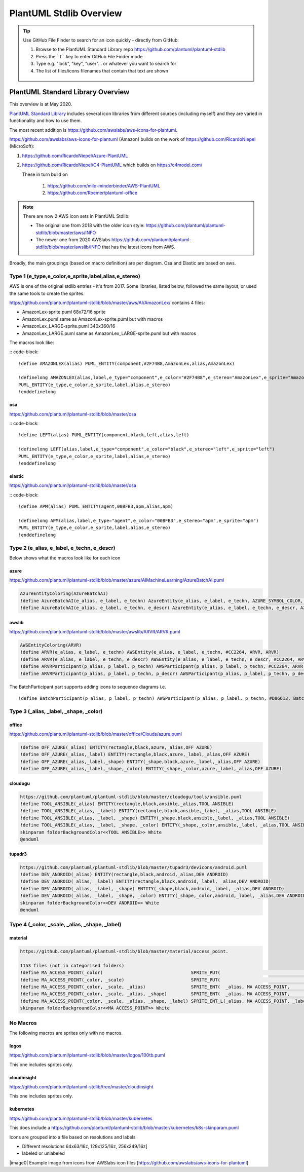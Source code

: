*******************************************************************************
PlantUML Stdlib Overview
*******************************************************************************


.. _vision: https://www.scaledagileframework.com/vision/
.. _PlantUML: https://www.plantuml.com/
.. _PlantUMLPreProcessor: https://plantuml.com/preprocessing
.. _listsprites: https://plantuml.com/#
.. _together: https://forum.plantuml.net/4387/please-provide-together-keyword-group-diagram-nodes-together
.. _MigrationNotes: https://plantuml.com/preprocessing#ajlk3nchu0zkka0ybjng
.. _DefaultArgumentValue: https://plantuml.com/preprocessing#ae1b47605326b65f



.. tip ::

    Use GitHub File Finder to search for an icon quickly - directly from GitHub:

    #. Browse to the PlantUML Standard Library repo https://github.com/plantuml/plantuml-stdlib
    #. Press the ```t``` key to enter GitHub File Finder mode
    #. Type e.g. "lock", "key", "user"... or whatever you want to search for
    #. The list of files/icons filenames that contain that text are shown

    .. figure:: ./filefinder.png
    


PlantUML Standard Library Overview
===============================================================================
This overview is at May 2020.



`PlantUML Standard Library <https://plantuml.com/stdlib>`__ includes
several icon libraries from different sources (including myself) and
they are varied in functionality and how to use them.

The most recent addition is
https://github.com/awslabs/aws-icons-for-plantuml.

https://github.com/awslabs/aws-icons-for-plantuml (Amazon) builds on the
work of https://github.com/RicardoNiepel (MicroSoft):

1. `https://github.com/RicardoNiepel/Azure-PlantUML <https://github.com/RicardoNiepel/Azure-PlantUML>`__
2. https://github.com/RicardoNiepel/C4-PlantUML which builds on
   https://c4model.com/

   These in turn build on

      1. https://github.com/milo-minderbinder/AWS-PlantUML
      2. https://github.com/Roemer/plantuml-office


.. note ::

    There are now 2 AWS icon sets in PlantUML Stdlib:
    
    * The original one from 2018 with the older icon style: https://github.com/plantuml/plantuml-stdlib/blob/master/aws/INFO
    * The newer one from 2020 AWSlabs https://github.com/plantuml/plantuml-stdlib/blob/master/awslib/INFO that has the latest icons from AWS.


Broadly, the main groupings (based on macro definition) are per diagram.
Osa and Elastic are based on aws.

.. uml:: StdlibGroupings.puml
    :align: center
    :caption: PlantUML Stdlib Groupings Of Libraries Based On Similarity






Type 1 (e_type,e_color,e_sprite,label,alias,e_stereo)
---------------------------------------------------------------------------------------------------
AWS is one of the original stdlib entries - it's from 2017.
Some libraries, listed below, followed the same layout, or used the same tools to create the sprites.


https://github.com/plantuml/plantuml-stdlib/blob/master/aws/AI/AmazonLex/ contains 4 files:

* AmazonLex-sprite.puml 68x72/16 sprite
* AmazonLex.puml same as AmazonLex-sprite.puml but with macros
* AmazonLex_LARGE-sprite.puml 340x360/16
* AmazonLex_LARGE.puml same as AmazonLex_LARGE-sprite.puml but with macros

The macros look like: 

:: code-block::

    !define AMAZONLEX(alias) PUML_ENTITY(component,#2F74B8,AmazonLex,alias,AmazonLex)

    !definelong AMAZONLEX(alias,label,e_type="component",e_color="#2F74B8",e_stereo="AmazonLex",e_sprite="AmazonLex")
    PUML_ENTITY(e_type,e_color,e_sprite,label,alias,e_stereo)
    !enddefinelong


osa
^^^^^^^^^^^^^^^^^^^^^^^^^^^^^^^^^^^^^^^^^^^^^^^^^^^^^^^^^^^^^^^^^^^^^^^^^^^^^^^^^^^^^^^^^^^^^^^^^^

https://github.com/plantuml/plantuml-stdlib/blob/master/osa

:: code-block::

    !define LEFT(alias) PUML_ENTITY(component,black,left,alias,left)

    !definelong LEFT(alias,label,e_type="component",e_color="black",e_stereo="left",e_sprite="left")
    PUML_ENTITY(e_type,e_color,e_sprite,label,alias,e_stereo)
    !enddefinelong

elastic
^^^^^^^^^^^^^^^^^^^^^^^^^^^^^^^^^^^^^^^^^^^^^^^^^^^^^^^^^^^^^^^^^^^^^^^^^^^^^^^^^^^^^^^^^^^^^^^^^^

https://github.com/plantuml/plantuml-stdlib/blob/master/osa

:: code-block::

    !define APM(alias) PUML_ENTITY(agent,00BFB3,apm,alias,apm)

    !definelong APM(alias,label,e_type="agent",e_color="00BFB3",e_stereo="apm",e_sprite="apm")
    PUML_ENTITY(e_type,e_color,e_sprite,label,alias,e_stereo)
    !enddefinelong





Type 2 (e_alias, e_label, e_techn, e_descr)
---------------------------------------------------------------------------------------------------

Below shows what the macros look like for each icon

azure
^^^^^^^^^^^^^^^^^^^^^^^^^^^^^^^^^^^^^^^^^^^^^^^^^^^^^^^^^^^^^^^^^^^^^^^^^^^^^^^^^^^^^^^^^^^^^^^^^^

https://github.com/plantuml/plantuml-stdlib/blob/master/azure/AIMachineLearning/AzureBatchAI.puml

.. code-block:: 
    
    AzureEntityColoring(AzureBatchAI)
    !define AzureBatchAI(e_alias, e_label, e_techn) AzureEntity(e_alias, e_label, e_techn, AZURE_SYMBOL_COLOR, AzureBatchAI, AzureBatchAI)
    !define AzureBatchAI(e_alias, e_label, e_techn, e_descr) AzureEntity(e_alias, e_label, e_techn, e_descr, AZURE_SYMBOL_COLOR, AzureBatchAI, AzureBatchAI)

awslib
^^^^^^^^^^^^^^^^^^^^^^^^^^^^^^^^^^^^^^^^^^^^^^^^^^^^^^^^^^^^^^^^^^^^^^^^^^^^^^^^^^^^^^^^^^^^^^^^^^

https://github.com/plantuml/plantuml-stdlib/blob/master/awslib/ARVR/ARVR.puml

.. code-block:: 

    AWSEntityColoring(ARVR)
    !define ARVR(e_alias, e_label, e_techn) AWSEntity(e_alias, e_label, e_techn, #CC2264, ARVR, ARVR)
    !define ARVR(e_alias, e_label, e_techn, e_descr) AWSEntity(e_alias, e_label, e_techn, e_descr, #CC2264, ARVR, ARVR)
    !define ARVRParticipant(p_alias, p_label, p_techn) AWSParticipant(p_alias, p_label, p_techn, #CC2264, ARVR, ARVR)
    !define ARVRParticipant(p_alias, p_label, p_techn, p_descr) AWSParticipant(p_alias, p_label, p_techn, p_descr, #CC2264, ARVR, ARVR)


The BatchParticipant part supports adding icons to sequence diagrams
i.e.

::

    !define BatchParticipant(p_alias, p_label, p_techn) AWSParticipant(p_alias, p_label, p_techn, #D86613, Batch, Batch)

.. uml:: sequence.puml
    :align: center
    :caption: *Sequence diagram with icons* 


Type 3 (_alias, _label, _shape, _color)
---------------------------------------------------------------------------------------------------

office
^^^^^^^^^^^^^^^^^^^^^^^^^^^^^^^^^^^^^^^^^^^^^^^^^^^^^^^^^^^^^^^^^^^^^^^^^^^^^^^^^^^^^^^^^^^^^^^^^^

https://github.com/plantuml/plantuml-stdlib/blob/master/office/Clouds/azure.puml

.. code-block:: 

    !define OFF_AZURE(_alias) ENTITY(rectangle,black,azure,_alias,OFF AZURE)
    !define OFF_AZURE(_alias,_label) ENTITY(rectangle,black,azure,_label,_alias,OFF AZURE)
    !define OFF_AZURE(_alias,_label,_shape) ENTITY(_shape,black,azure,_label,_alias,OFF AZURE)
    !define OFF_AZURE(_alias,_label,_shape,_color) ENTITY(_shape,_color,azure,_label,_alias,OFF AZURE)

cloudogu
^^^^^^^^^^^^^^^^^^^^^^^^^^^^^^^^^^^^^^^^^^^^^^^^^^^^^^^^^^^^^^^^^^^^^^^^^^^^^^^^^^^^^^^^^^^^^^^^^^

.. code-block:: 

    https://github.com/plantuml/plantuml-stdlib/blob/master/cloudogu/tools/ansible.puml
    !define TOOL_ANSIBLE(_alias) ENTITY(rectangle,black,ansible,_alias,TOOL ANSIBLE)
    !define TOOL_ANSIBLE(_alias, _label) ENTITY(rectangle,black,ansible,_label, _alias,TOOL ANSIBLE)
    !define TOOL_ANSIBLE(_alias, _label, _shape) ENTITY(_shape,black,ansible,_label, _alias,TOOL ANSIBLE)
    !define TOOL_ANSIBLE(_alias, _label, _shape, _color) ENTITY(_shape,_color,ansible,_label, _alias,TOOL ANSIBLE)
    skinparam folderBackgroundColor<<TOOL ANSIBLE>> White
    @enduml


tupadr3
^^^^^^^^^^^^^^^^^^^^^^^^^^^^^^^^^^^^^^^^^^^^^^^^^^^^^^^^^^^^^^^^^^^^^^^^^^^^^^^^^^^^^^^^^^^^^^^^^^

.. code-block:: 

    https://github.com/plantuml/plantuml-stdlib/blob/master/tupadr3/devicons/android.puml
    !define DEV_ANDROID(_alias) ENTITY(rectangle,black,android,_alias,DEV ANDROID)
    !define DEV_ANDROID(_alias, _label) ENTITY(rectangle,black,android,_label, _alias,DEV ANDROID)
    !define DEV_ANDROID(_alias, _label, _shape) ENTITY(_shape,black,android,_label, _alias,DEV ANDROID)
    !define DEV_ANDROID(_alias, _label, _shape, _color) ENTITY(_shape,_color,android,_label, _alias,DEV ANDROID)
    skinparam folderBackgroundColor<<DEV ANDROID>> White
    @enduml

Type 4 (_color, _scale, _alias, _shape, _label)
---------------------------------------------------------------------------------------------------

material
^^^^^^^^^^^^^^^^^^^^^^^^^^^^^^^^^^^^^^^^^^^^^^^^^^^^^^^^^^^^^^^^^^^^^^^^^^^^^^^^^^^^^^^^^^^^^^^^^^

.. code-block:: 

    https://github.com/plantuml/plantuml-stdlib/blob/master/material/access_point.

    1153 files (not in categorised folders)
    !define MA_ACCESS_POINT(_color)                                 SPRITE_PUT(                                   ma_access_point, _color)
    !define MA_ACCESS_POINT(_color, _scale)                         SPRITE_PUT(                                   ma_access_point, _color, _scale)
    !define MA_ACCESS_POINT(_color, _scale, _alias)                 SPRITE_ENT(  _alias, MA ACCESS_POINT,         ma_access_point, _color, _scale)
    !define MA_ACCESS_POINT(_color, _scale, _alias, _shape)         SPRITE_ENT(  _alias, MA ACCESS_POINT,         ma_access_point, _color, _scale, _shape)
    !define MA_ACCESS_POINT(_color, _scale, _alias, _shape, _label) SPRITE_ENT_L(_alias, MA ACCESS_POINT, _label, ma_access_point, _color, _scale, _shape)
    skinparam folderBackgroundColor<<MA ACCESS_POINT>> White

No Macros
---------------------------------------------------------------------------------------------------
The following macros are sprites only with no macros.

logos
^^^^^^^^^^^^^^^^^^^^^^^^^^^^^^^^^^^^^^^^^^^^^^^^^^^^^^^^^^^^^^^^^^^^^^^^^^^^^^^^^^^^^^^^^^^^^^^^^^

https://github.com/plantuml/plantuml-stdlib/blob/master/logos/100tb.puml 

This one includes sprites only.

cloudinsight
^^^^^^^^^^^^^^^^^^^^^^^^^^^^^^^^^^^^^^^^^^^^^^^^^^^^^^^^^^^^^^^^^^^^^^^^^^^^^^^^^^^^^^^^^^^^^^^^^^

https://github.com/plantuml/plantuml-stdlib/tree/master/cloudinsight

This one includes sprites only.

kubernetes
^^^^^^^^^^^^^^^^^^^^^^^^^^^^^^^^^^^^^^^^^^^^^^^^^^^^^^^^^^^^^^^^^^^^^^^^^^^^^^^^^^^^^^^^^^^^^^^^^^
https://github.com/plantuml/plantuml-stdlib/blob/master/kubernetes

This does include a https://github.com/plantuml/plantuml-stdlib/blob/master/kubernetes/k8s-skinparam.puml

Icons are grouped into a file based on resolutions and labels

* Different resolutions 64x63/16z, 128x125/16z, 256x249/16z]
* labeled or unlabeled






|image0| Example image from icons from AWSlabs icon files
[https://github.com/awslabs/aws-icons-for-plantuml]


